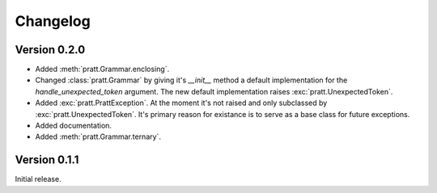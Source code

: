 Changelog
=========

Version 0.2.0
-------------

- Added :meth:`pratt.Grammar.enclosing`.
- Changed :class:`pratt.Grammar` by giving it's `__init__` method a default
  implementation for the `handle_unexpected_token` argument. The new default
  implementation raises :exc:`pratt.UnexpectedToken`.
- Added :exc:`pratt.PrattException`. At the moment it's not raised and only
  subclassed by :exc:`pratt.UnexpectedToken`. It's primary reason for existance
  is to serve as a base class for future exceptions.
- Added documentation.
- Added :meth:`pratt.Grammar.ternary`.


Version 0.1.1
-------------

Initial release.
